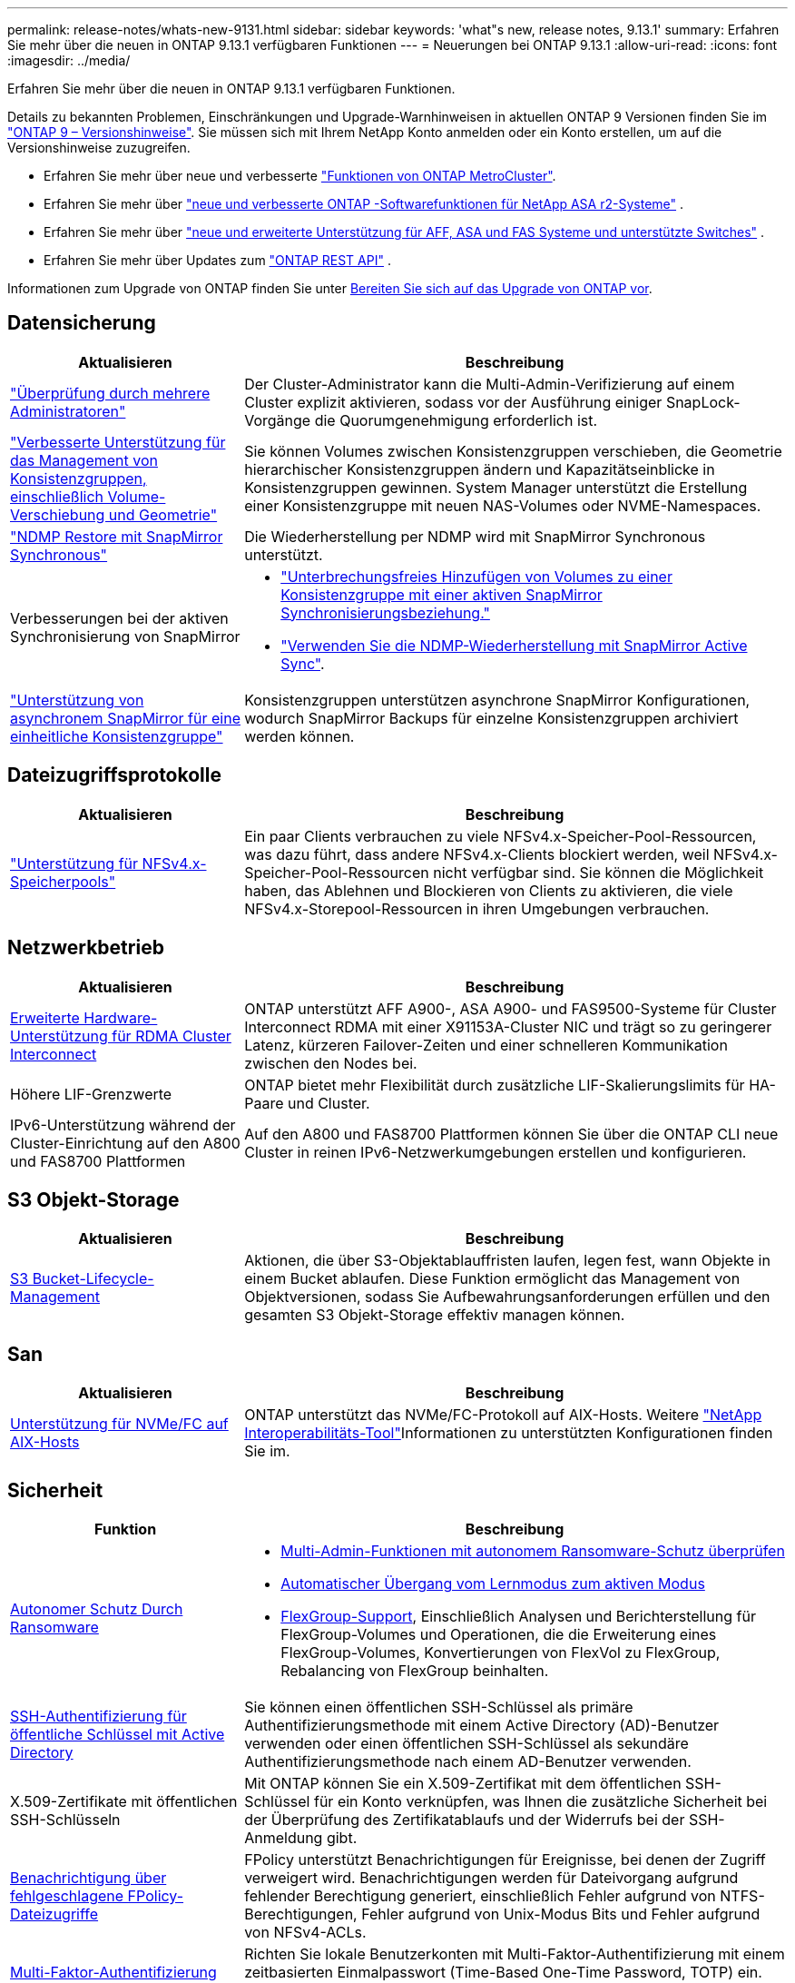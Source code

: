 ---
permalink: release-notes/whats-new-9131.html 
sidebar: sidebar 
keywords: 'what"s new, release notes, 9.13.1' 
summary: Erfahren Sie mehr über die neuen in ONTAP 9.13.1 verfügbaren Funktionen 
---
= Neuerungen bei ONTAP 9.13.1
:allow-uri-read: 
:icons: font
:imagesdir: ../media/


[role="lead"]
Erfahren Sie mehr über die neuen in ONTAP 9.13.1 verfügbaren Funktionen.

Details zu bekannten Problemen, Einschränkungen und Upgrade-Warnhinweisen in aktuellen ONTAP 9 Versionen finden Sie im https://library.netapp.com/ecm/ecm_download_file/ECMLP2492508["ONTAP 9 – Versionshinweise"^]. Sie müssen sich mit Ihrem NetApp Konto anmelden oder ein Konto erstellen, um auf die Versionshinweise zuzugreifen.

* Erfahren Sie mehr über neue und verbesserte https://docs.netapp.com/us-en/ontap-metrocluster/releasenotes/mcc-new-features.html["Funktionen von ONTAP MetroCluster"^].
* Erfahren Sie mehr über  https://docs.netapp.com/us-en/asa-r2/release-notes/whats-new-9171.html["neue und verbesserte ONTAP -Softwarefunktionen für NetApp ASA r2-Systeme"^] .
* Erfahren Sie mehr über  https://docs.netapp.com/us-en/ontap-systems/whats-new.html["neue und erweiterte Unterstützung für AFF, ASA und FAS Systeme und unterstützte Switches"^] .
* Erfahren Sie mehr über Updates zum https://docs.netapp.com/us-en/ontap-automation/whats_new.html["ONTAP REST API"^] .


Informationen zum Upgrade von ONTAP finden Sie unter xref:../upgrade/create-upgrade-plan.html[Bereiten Sie sich auf das Upgrade von ONTAP vor].



== Datensicherung

[cols="30%,70%"]
|===
| Aktualisieren | Beschreibung 


| link:../snaplock/index.html#multi-admin-verification-mav-support["Überprüfung durch mehrere Administratoren"]  a| 
Der Cluster-Administrator kann die Multi-Admin-Verifizierung auf einem Cluster explizit aktivieren, sodass vor der Ausführung einiger SnapLock-Vorgänge die Quorumgenehmigung erforderlich ist.



| link:../consistency-groups/index.html["Verbesserte Unterstützung für das Management von Konsistenzgruppen, einschließlich Volume-Verschiebung und Geometrie"]  a| 
Sie können Volumes zwischen Konsistenzgruppen verschieben, die Geometrie hierarchischer Konsistenzgruppen ändern und Kapazitätseinblicke in Konsistenzgruppen gewinnen. System Manager unterstützt die Erstellung einer Konsistenzgruppe mit neuen NAS-Volumes oder NVME-Namespaces.



| link:../data-protection/snapmirror-synchronous-disaster-recovery-basics-concept.html["NDMP Restore mit SnapMirror Synchronous"] | Die Wiederherstellung per NDMP wird mit SnapMirror Synchronous unterstützt. 


| Verbesserungen bei der aktiven Synchronisierung von SnapMirror  a| 
* link:../snapmirror-active-sync/add-remove-consistency-group-task.html["Unterbrechungsfreies Hinzufügen von Volumes zu einer Konsistenzgruppe mit einer aktiven SnapMirror Synchronisierungsbeziehung."]
* link:../snapmirror-active-sync/interoperability-reference.html["Verwenden Sie die NDMP-Wiederherstellung mit SnapMirror Active Sync"].




| link:../consistency-groups/protect-task.html#configure-snapmirror-asynchronous["Unterstützung von asynchronem SnapMirror für eine einheitliche Konsistenzgruppe"] | Konsistenzgruppen unterstützen asynchrone SnapMirror Konfigurationen, wodurch SnapMirror Backups für einzelne Konsistenzgruppen archiviert werden können. 
|===


== Dateizugriffsprotokolle

[cols="30%,70%"]
|===
| Aktualisieren | Beschreibung 


| link:../nfs-admin/manage-nfsv4-storepool-controls-task.html["Unterstützung für NFSv4.x-Speicherpools"] | Ein paar Clients verbrauchen zu viele NFSv4.x-Speicher-Pool-Ressourcen, was dazu führt, dass andere NFSv4.x-Clients blockiert werden, weil NFSv4.x-Speicher-Pool-Ressourcen nicht verfügbar sind. Sie können die Möglichkeit haben, das Ablehnen und Blockieren von Clients zu aktivieren, die viele NFSv4.x-Storepool-Ressourcen in ihren Umgebungen verbrauchen. 
|===


== Netzwerkbetrieb

[cols="30%,70%"]
|===
| Aktualisieren | Beschreibung 


| xref:../concepts/rdma-concept.html[Erweiterte Hardware-Unterstützung für RDMA Cluster Interconnect] | ONTAP unterstützt AFF A900-, ASA A900- und FAS9500-Systeme für Cluster Interconnect RDMA mit einer X91153A-Cluster NIC und trägt so zu geringerer Latenz, kürzeren Failover-Zeiten und einer schnelleren Kommunikation zwischen den Nodes bei. 


| Höhere LIF-Grenzwerte | ONTAP bietet mehr Flexibilität durch zusätzliche LIF-Skalierungslimits für HA-Paare und Cluster. 


| IPv6-Unterstützung während der Cluster-Einrichtung auf den A800 und FAS8700 Plattformen | Auf den A800 und FAS8700 Plattformen können Sie über die ONTAP CLI neue Cluster in reinen IPv6-Netzwerkumgebungen erstellen und konfigurieren. 
|===


== S3 Objekt-Storage

[cols="30%,70%"]
|===
| Aktualisieren | Beschreibung 


| xref:../s3-config/create-bucket-lifecycle-rule-task.html[S3 Bucket-Lifecycle-Management] | Aktionen, die über S3-Objektablauffristen laufen, legen fest, wann Objekte in einem Bucket ablaufen. Diese Funktion ermöglicht das Management von Objektversionen, sodass Sie Aufbewahrungsanforderungen erfüllen und den gesamten S3 Objekt-Storage effektiv managen können. 
|===


== San

[cols="30%,70%"]
|===
| Aktualisieren | Beschreibung 


| xref:../san-admin/create-nvme-namespace-subsystem-task.html[Unterstützung für NVMe/FC auf AIX-Hosts] | ONTAP unterstützt das NVMe/FC-Protokoll auf AIX-Hosts. Weitere link:https://mysupport.netapp.com/matrix/["NetApp Interoperabilitäts-Tool"^]Informationen zu unterstützten Konfigurationen finden Sie im. 
|===


== Sicherheit

[cols="30%,70%"]
|===
| Funktion | Beschreibung 


| xref:../anti-ransomware/index.html[Autonomer Schutz Durch Ransomware]  a| 
* xref:../anti-ransomware/use-cases-restrictions-concept.html#multi-admin-verification-with-volumes-protected-with-arp[Multi-Admin-Funktionen mit autonomem Ransomware-Schutz überprüfen]
* xref:../anti-ransomware/enable-default-task.html[Automatischer Übergang vom Lernmodus zum aktiven Modus]
* xref:../anti-ransomware/use-cases-restrictions-concept.html#supported-configurations[FlexGroup-Support], Einschließlich Analysen und Berichterstellung für FlexGroup-Volumes und Operationen, die die Erweiterung eines FlexGroup-Volumes, Konvertierungen von FlexVol zu FlexGroup, Rebalancing von FlexGroup beinhalten.




| xref:../authentication/grant-access-active-directory-users-groups-task.html[SSH-Authentifizierung für öffentliche Schlüssel mit Active Directory] | Sie können einen öffentlichen SSH-Schlüssel als primäre Authentifizierungsmethode mit einem Active Directory (AD)-Benutzer verwenden oder einen öffentlichen SSH-Schlüssel als sekundäre Authentifizierungsmethode nach einem AD-Benutzer verwenden. 


| X.509-Zertifikate mit öffentlichen SSH-Schlüsseln | Mit ONTAP können Sie ein X.509-Zertifikat mit dem öffentlichen SSH-Schlüssel für ein Konto verknüpfen, was Ihnen die zusätzliche Sicherheit bei der Überprüfung des Zertifikatablaufs und der Widerrufs bei der SSH-Anmeldung gibt. 


| xref:../nas-audit/create-fpolicy-event-task.html[Benachrichtigung über fehlgeschlagene FPolicy-Dateizugriffe] | FPolicy unterstützt Benachrichtigungen für Ereignisse, bei denen der Zugriff verweigert wird. Benachrichtigungen werden für Dateivorgang aufgrund fehlender Berechtigung generiert, einschließlich Fehler aufgrund von NTFS-Berechtigungen, Fehler aufgrund von Unix-Modus Bits und Fehler aufgrund von NFSv4-ACLs. 


| xref:../authentication/setup-ssh-multifactor-authentication-task.html#enable-mfa-with-totp[Multi-Faktor-Authentifizierung mit TOTP (zeitbasierte Einmalpasswörter)] | Richten Sie lokale Benutzerkonten mit Multi-Faktor-Authentifizierung mit einem zeitbasierten Einmalpasswort (Time-Based One-Time Password, TOTP) ein. Das TOTP wird immer als zweite Authentifizierungsmethode verwendet. Sie können einen öffentlichen SSH-Schlüssel oder ein Benutzerpasswort als primäre Authentifizierungsmethode verwenden. 
|===


== Storage-Effizienz

[cols="30%,70%"]
|===
| Aktualisieren | Beschreibung 


| Änderung der Berichterstellung zum Datenreduzierungsverhältnis des Primärdaten in System Manager  a| 
Das in System Manager angezeigte primäre Datenreduzierungsverhältnis umfasst keine Snapshot-Platzeinsparungen mehr in der Berechnung. Er stellt nur das Verhältnis zwischen dem verwendeten logischen und dem verwendeten physischen Speicherplatz dar. In früheren Versionen von ONTAP enthielt das primäre Datenreduzierungsverhältnis erhebliche Vorteile bei der Speicherplatzreduzierung durch Snapshots. Daher wird bei einem Upgrade auf ONTAP 9.13.1 ein deutlich niedrigeres Primärverhältnis gemeldet. Sie können die Datenreduktionsraten mit Snapshots weiterhin in der Detailansicht **Capacity** sehen.



| xref:../volumes/enable-temperature-sensitive-efficiency-concept.html[Temperaturempfindliche Storage-Effizienz] | Temperaturempfindliche Storage-Effizienz ergänzt die sequenzielle Verpackung angrenzender physischer Blöcke, um die Storage-Effizienz zu verbessern. Bei Volumes mit aktivierter temperaturempfindlicher Storage-Effizienz ist das sequenzielle Packing automatisch aktiviert, wenn Systeme auf ONTAP 9.13.1 aktualisiert werden. 


| Durchsetzung des logischen Speicherplatzes | Die Umsetzung von logischem Speicherplatz wird auf SnapMirror Zielen unterstützt. 


| xref:../volumes/manage-svm-capacity.html[Begrenzung der Storage-VM-Kapazität] | Sie können die Kapazitätsgrenzen für eine Storage-VM (SVM) festlegen und Warnmeldungen aktivieren, wenn die SVM sich einem prozentualen Schwellenwert nähert. 
|===


== Verbesserungen beim Storage-Ressourcenmanagement

[cols="30%,70%"]
|===
| Aktualisieren | Beschreibung 


| Erhöhung der maximalen Anzahl von Inodes | ONTAP wird weiterhin automatisch Inodes hinzufügen (mit einer Rate von 1 Inode pro 32 KB Volume-Platz), selbst wenn das Volumen größer als 680 GB ist. ONTAP fügt weitere Inodes hinzu, bis die maximale Anzahl von 2,040,109,451 erreicht ist. 


| xref:../volumes/create-flexclone-task.html#create-a-flexclone-volume-of-a-flexvol-or-flexgroup[Unterstützung bei der Angabe eines SnapLock-Typs während der FlexClone Erstellung] | Beim Erstellen eines FlexClone eines Lese-/Schreib-Volumes kann einer von drei SnapLock-Typen angegeben werden – entweder Compliance, Enterprise oder nicht-SnapLock. 


| xref:..//task_nas_file_system_analytics_enable.html#modify[Aktivieren Sie standardmäßig File System Analytics] | Legen Sie fest, dass die Dateisystemanalyse bei neuen Volumes standardmäßig aktiviert ist. 


| xref:../flexgroup/create-svm-disaster-recovery-relationship-task.html[SVM-Disaster-Recovery-Fanout-Beziehungen mit FlexGroup Volumes]  a| 
Die Fanout-Einschränkung von SVM-DR mit FlexGroup-Volumes wurde entfernt. SVM-DR mit FlexGroup umfasst Unterstützung für SnapMirror Fanout-Beziehungen zu acht Standorten.



| xref:../flexgroup/manage-flexgroup-rebalance-task.html[Ausbalancierung mit Single FlexGroup] | Sie können einen einzelnen Vorgang zur Ausbalancierung in FlexGroup so planen, dass er zu einem von Ihnen festgelegten Zeitpunkt beginnt. 


| xref:../fabricpool/benefits-storage-tiers-concept.html[FabricPool Lese-Performance] | FabricPool bietet eine verbesserte Performance bei sequenziellen Lesezugriffen für Einzel- und Multi-Stream-Workloads für Cloud-interne Daten und einen verbesserten Tiering-Durchsatz. Durch diese Verbesserung kann eine höhere Rate an gets und Puts an den Back-End-Objektspeicher gesendet werden. Wenn Sie über On-Premises-Objektspeicher verfügen, sollten Sie Performance-Reserve beim Objektspeicher-Service berücksichtigen und bestimmen, ob die FabricPool-Puts drosselt werden müssen. 


| xref:../performance-admin/guarantee-throughput-qos-task.html[Anpassungsfähige QoS-Richtlinienvorlagen] | Anpassungsfähige QoS-Richtlinienvorlagen ermöglichen die Festlegung von Durchsatzebenen auf SVM-Ebene. 
|===


== SVM-Management-Verbesserungen

[cols="30%,70%"]
|===
| Aktualisieren | Beschreibung 


| xref:../svm-migrate/index.html[SVM-Datenmobilität] | Verbesserte Unterstützung für die Migration von SVMs mit bis zu 200 Volumes 
|===


== System Manager

Ab ONTAP 9.12.1 ist System Manager in BlueXP integriert. Erfahren Sie mehr über xref:../sysmgr-integration-bluexp-concept.html[System Manager Integration in BlueXP].

[cols="30%,70%"]
|===
| Aktualisieren | Beschreibung 


| Änderung der Berichterstellung zum Datenreduzierungsverhältnis des primären Standorts  a| 
Das in System Manager angezeigte primäre Datenreduzierungsverhältnis umfasst keine Snapshot-Platzeinsparungen mehr in der Berechnung. Er stellt nur das Verhältnis zwischen dem verwendeten logischen und dem verwendeten physischen Speicherplatz dar. In früheren Versionen von ONTAP enthielt das primäre Datenreduzierungsverhältnis erhebliche Vorteile bei der Speicherplatzreduzierung durch Snapshots. Daher wird bei einem Upgrade auf ONTAP 9.13.1 ein deutlich niedrigeres Primärverhältnis gemeldet. In der Ansicht „Kapazität“ sehen Sie die Datenreduzierungsverhältnisse mit Snapshots weiterhin.



| xref:../snaplock/snapshot-lock-concept.html[Manipulationssichere Snapshot Sperrung] | System Manager kann zum Sperren eines Snapshots auf einem nicht-SnapLock-Volume verwendet werden, um so Schutz vor Ransomware-Angriffen zu bieten. 


| xref:../encryption-at-rest/manage-external-key-managers-sm-task.html[Unterstützung externer Schlüsselmanager] | Sie können System Manager zum Managen externer Schlüsselmanager verwenden, um die Authentifizierung und Verschlüsselung zu speichern und zu managen. 


| xref:../task_admin_troubleshoot_hardware_problems.html[Behebung von Hardwareproblemen]  a| 
System Manager-Benutzer können auf der Seite „Hardware“ visuelle Darstellungen zusätzlicher Hardwareplattformen anzeigen, darunter ASA-Plattformen und Plattformen der AFF C-Serie. Auch die neuesten Patch-Versionen von ONTAP 9.12.1, ONTAP 9.11.1 und ONTAP 9.10.1 unterstützen Plattformen der AFF C-Serie. Die Visualisierungen identifizieren Probleme oder Bedenken mit Plattformen und bieten eine schnelle Methode für Benutzer, Hardware-Probleme zu beheben.

|===